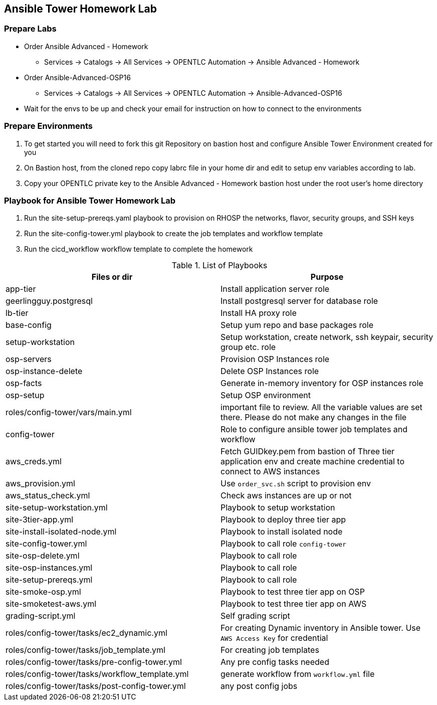 == Ansible Tower Homework Lab

=== Prepare Labs

* Order Ansible Advanced - Homework
** Services -> Catalogs -> All Services -> OPENTLC Automation -> Ansible Advanced - Homework

* Order Ansible-Advanced-OSP16
** Services -> Catalogs -> All Services -> OPENTLC Automation -> Ansible-Advanced-OSP16

* Wait for the envs to be up and check your email for instruction on how to connect to the environments

=== Prepare Environments

. To get started you will need to fork this git Repository on bastion host and configure Ansible Tower Environment created for you

. On Bastion host, from the cloned repo copy labrc file in your home dir and edit to setup env variables according to lab.

. Copy your OPENTLC private key to the Ansible Advanced - Homework bastion host under the root user’s home directory

=== Playbook for Ansible Tower Homework Lab

. Run the site-setup-prereqs.yaml playbook to provision on RHOSP the networks, flavor, security groups, and SSH keys

. Run the site-config-tower.yml playbook to create the job templates and workflow template

. Run the cicd_workflow workflow template to complete the homework

.List of Playbooks
[%header,cols=2*]
|===
| Files or dir | Purpose
| app-tier | Install application server role
| geerlingguy.postgresql | Install postgresql server for database role
| lb-tier  | Install HA proxy role
| base-config | Setup yum repo and base packages role
| setup-workstation | Setup workstation, create network, ssh keypair, security group etc. role 
| osp-servers | Provision OSP Instances role
| osp-instance-delete | Delete OSP Instances role
| osp-facts | Generate in-memory inventory for OSP instances role
| osp-setup | Setup OSP environment
| roles/config-tower/vars/main.yml | important file to review. All the variable values are set there. Please do not make any changes in the file
| config-tower | Role to configure ansible tower job templates and workflow
| aws_creds.yml | Fetch GUIDkey.pem from bastion of Three tier application env and create machine credential to connect to AWS instances
| aws_provision.yml | Use `order_svc.sh` script to provision env
| aws_status_check.yml | Check aws instances are up or not
| site-setup-workstation.yml | Playbook to setup workstation
| site-3tier-app.yml | Playbook to deploy three tier app
| site-install-isolated-node.yml | Playbook to install isolated node
| site-config-tower.yml | Playbook to call role `config-tower`
| site-osp-delete.yml | Playbook to call role
| site-osp-instances.yml | Playbook to call role
| site-setup-prereqs.yml | Playbook to call role
| site-smoke-osp.yml | Playbook to test three tier app on OSP
| site-smoketest-aws.yml | Playbook to test three tier app on AWS
| grading-script.yml | Self grading script
| roles/config-tower/tasks/ec2_dynamic.yml | For creating Dynamic inventory in Ansible tower. Use `AWS Access Key` for credential
| roles/config-tower/tasks/job_template.yml | For creating job templates
| roles/config-tower/tasks/pre-config-tower.yml | Any pre config tasks needed
| roles/config-tower/tasks/workflow_template.yml | generate workflow from `workflow.yml` file
| roles/config-tower/tasks/post-config-tower.yml | any post config jobs
|===
